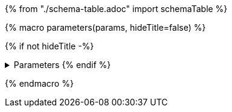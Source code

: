 {% from "./schema-table.adoc" import schemaTable %}

{% macro parameters(params, hideTitle=false) %}

{% if not hideTitle -%}

.Parameters {% endif %}
[%collapsible,caption=]
====
[cols=",,,a",options="header",separator="¦"]
|===
¦Name ¦Type ¦Description ¦Accepted values
{% for paramName, param in params -%}
{{ schemaTable(param.schema(), paramName, additionalDescription=param.description()) }}
{% endfor %}
|===
====
{% endmacro %}